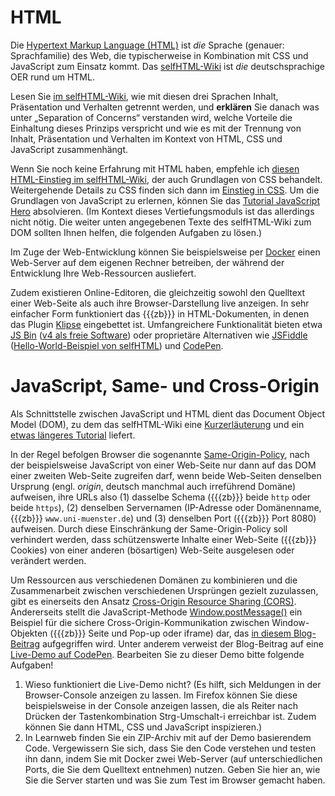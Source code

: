 # Local IspellDict: de
#+STARTUP: showeverything
# Copyright (C) 2018-2019 Jens Lechtenbörger
# SPDX-License-Identifier: CC-BY-SA-4.0

#+KEYWORDS: HTML, CSS, JavaScript, Separation of Concerns, Some-Origin Policy, Cross-Origin Sharing, Cross-Site Scripting, XSS,

* HTML
Die [[https://de.wikipedia.org/wiki/Hypertext_Markup_Language][Hypertext Markup Language (HTML)]]
ist /die/ Sprache (genauer: Sprachfamilie) des Web, die typischerweise
in Kombination mit CSS und JavaScript zum Einsatz kommt.  Das
[[https://wiki.selfhtml.org/wiki/Startseite][selfHTML-Wiki]] ist
/die/ deutschsprachige OER rund um HTML.

Lesen Sie
[[https://wiki.selfhtml.org/wiki/HTML/Tutorials/Trennung_von_Inhalt,_Pr%C3%A4sentation_und_Verhalten][im selfHTML-Wiki]],
wie mit diesen drei Sprachen Inhalt, Präsentation und Verhalten getrennt
werden, und *erklären* Sie danach
was unter „Separation of Concerns“ verstanden wird, welche Vorteile
die Einhaltung dieses Prinzips verspricht und wie es mit der Trennung
von Inhalt, Präsentation und Verhalten im Kontext von HTML, CSS und
JavaScript zusammenhängt.

Wenn Sie noch keine Erfahrung mit HTML haben, empfehle ich
[[https://wiki.selfhtml.org/wiki/HTML/Tutorials/HTML-Einstieg][diesen HTML-Einstieg im selfHTML-Wiki]],
der auch Grundlagen von CSS behandelt.
Weitergehende Details zu CSS finden sich dann im
[[https://wiki.selfhtml.org/wiki/CSS/Einstieg_in_CSS][Einstieg in CSS]].
Um die Grundlagen von JavaScript zu erlernen, können Sie das
[[http://www.jshero.net/][Tutorial JavaScript Hero]] absolvieren.
(Im Kontext dieses Vertiefungsmoduls ist das allerdings nicht nötig.
Die weiter unten angegebenen Texte des selfHTML-Wiki zum DOM sollten
Ihnen helfen, die folgenden Aufgaben zu lösen.)

Im Zuge der Web-Entwicklung können Sie beispielsweise per
[[https://oer.gitlab.io/oer-courses/vm-oer/04-Docker.html#slide-docker-nginx][Docker]]
einen Web-Server auf dem eigenen Rechner betreiben, der während der
Entwicklung Ihre Web-Ressourcen ausliefert.

Zudem existieren Online-Editoren, die gleichzeitig sowohl den
Quelltext einer Web-Seite als auch ihre Browser-Darstellung live
anzeigen.  In sehr einfacher Form funktioniert das {{{zb}}} in
HTML-Dokumenten, in denen das Plugin
[[https://github.com/viebel/klipse][Klipse]] eingebettet ist.
Umfangreichere Funktionalität bieten etwa
[[https://jsbin.com/][JS Bin]]
([[https://github.com/jsbin/jsbin][v4 als freie Software]])
oder proprietäre Alternativen wie [[https://jsfiddle.net/][JSFiddle]]
([[https://jsfiddle.net/SELFHTML/tvxTg/][Hello-World-Beispiel von selfHTML]])
und [[https://codepen.io/][CodePen]].

* JavaScript, Same- und Cross-Origin
Als Schnittstelle zwischen JavaScript und HTML dient das
Document Object Model (DOM), zu dem das selfHTML-Wiki eine
[[https://wiki.selfhtml.org/wiki/JavaScript/DOM][Kurzerläuterung]]
und ein
[[https://wiki.selfhtml.org/wiki/JavaScript/Tutorials/Grundlagen_des_DOM][etwas längeres Tutorial]]
liefert.

In der Regel befolgen Browser die sogenannte
[[https://en.wikipedia.org/wiki/Same-origin_policy][Same-Origin-Policy]],
nach der beispielsweise JavaScript von einer Web-Seite nur dann auf
das DOM einer zweiten Web-Seite zugreifen darf, wenn beide Web-Seiten
denselben Ursprung (engl. /origin/, deutsch manchmal auch irreführend
Domäne) aufweisen, ihre URLs also (1) dasselbe Schema ({{{zb}}} beide
~http~ oder beide ~https~), (2) denselben Servernamen (IP-Adresse oder
Domänenname, {{{zb}}} ~www.uni-muenster.de~) und (3) denselben Port
({{{zb}}} Port 8080) aufweisen.  Durch diese Einschränkung der
Same-Origin-Policy soll verhindert werden, dass schützenswerte Inhalte
einer Web-Seite ({{{zb}}} Cookies) von einer anderen (bösartigen)
Web-Seite ausgelesen oder verändert werden.

Um Ressourcen aus verschiedenen Domänen zu kombinieren und die
Zusammenarbeit zwischen verschiedenen Ursprüngen gezielt zuzulassen,
gibt es einerseits den Ansatz
[[https://en.wikipedia.org/wiki/Cross-origin_resource_sharing][Cross-Origin Resource Sharing (CORS)]].
Andererseits stellt die JavaScript-Methode
[[https://developer.mozilla.org/en-US/docs/Web/API/Window/postMessage][Window.postMessage()]]
ein Beispiel für die sichere Cross-Origin-Kommunikation zwischen
Window-Objekten ({{{zb}}} Seite und Pop-up oder iframe) dar, das
[[http://blog.teamtreehouse.com/cross-domain-messaging-with-postmessage][in diesem Blog-Beitrag]]
aufgegriffen wird.  Unter anderem verweist der Blog-Beitrag auf eine
[[http://codepen.io/matt-west/pen/lpExI][Live-Demo auf CodePen]].
Bearbeiten Sie zu dieser Demo bitte folgende Aufgaben!

1. Wieso funktioniert die Live-Demo nicht? (Es hilft,
   sich Meldungen in der Browser-Console anzeigen zu lassen. Im Firefox können Sie
   diese beispielsweise in der Console anzeigen lassen, die als Reiter
   nach Drücken der Tastenkombination Strg-Umschalt-i erreichbar
   ist. Zudem können Sie dann HTML, CSS und JavaScript inspizieren.)
2. In Learnweb finden Sie ein ZIP-Archiv mit auf der Demo basierendem
   Code.  Vergewissern Sie sich, dass Sie den Code verstehen und
   testen ihn dann, indem Sie mit Docker zwei Web-Server (auf
   unterschiedlichen Ports, die Sie dem Quelltext entnehmen) nutzen.
   Geben Sie hier an, wie Sie die Server starten und was Sie zum Test
   im Browser gemacht haben.

# Local Variables:
# indent-tabs-mode: nil
# End:
